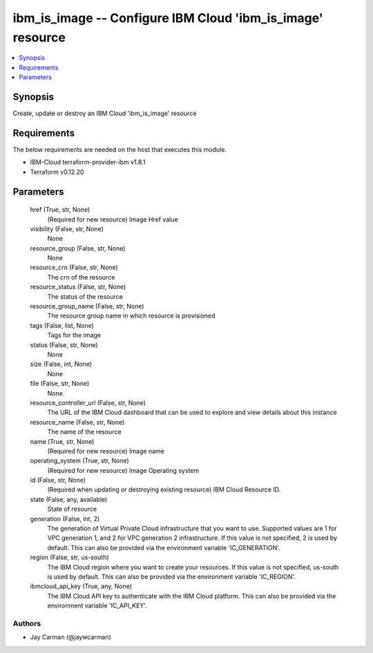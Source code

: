 
ibm_is_image -- Configure IBM Cloud 'ibm_is_image' resource
===========================================================

.. contents::
   :local:
   :depth: 1


Synopsis
--------

Create, update or destroy an IBM Cloud 'ibm_is_image' resource



Requirements
------------
The below requirements are needed on the host that executes this module.

- IBM-Cloud terraform-provider-ibm v1.8.1
- Terraform v0.12.20



Parameters
----------

  href (True, str, None)
    (Required for new resource) Image Href value


  visibility (False, str, None)
    None


  resource_group (False, str, None)
    None


  resource_crn (False, str, None)
    The crn of the resource


  resource_status (False, str, None)
    The status of the resource


  resource_group_name (False, str, None)
    The resource group name in which resource is provisioned


  tags (False, list, None)
    Tags for the image


  status (False, str, None)
    None


  size (False, int, None)
    None


  file (False, str, None)
    None


  resource_controller_url (False, str, None)
    The URL of the IBM Cloud dashboard that can be used to explore and view details about this instance


  resource_name (False, str, None)
    The name of the resource


  name (True, str, None)
    (Required for new resource) Image name


  operating_system (True, str, None)
    (Required for new resource) Image Operating system


  id (False, str, None)
    (Required when updating or destroying existing resource) IBM Cloud Resource ID.


  state (False, any, available)
    State of resource


  generation (False, int, 2)
    The generation of Virtual Private Cloud infrastructure that you want to use. Supported values are 1 for VPC generation 1, and 2 for VPC generation 2 infrastructure. If this value is not specified, 2 is used by default. This can also be provided via the environment variable 'IC_GENERATION'.


  region (False, str, us-south)
    The IBM Cloud region where you want to create your resources. If this value is not specified, us-south is used by default. This can also be provided via the environment variable 'IC_REGION'.


  ibmcloud_api_key (True, any, None)
    The IBM Cloud API key to authenticate with the IBM Cloud platform. This can also be provided via the environment variable 'IC_API_KEY'.













Authors
~~~~~~~

- Jay Carman (@jaywcarman)

